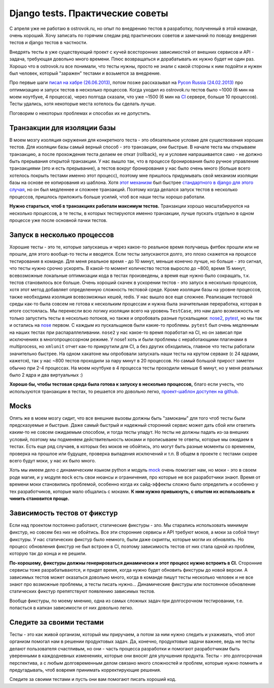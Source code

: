 Django tests. Практические советы
=================================
..
    - введение
    - избегайте static fixtures
    - транзакции - наше все
    - в несколько процессов (djtest-bootstrap)
    - трюк с settings
    - cache and redis

С апреля уже не работаю в ostrovok.ru, но опыт по внедрению тестов в разработку, 
полученный в этой команде, очень хороший. Хочу записать по горячим следам ряд практических 
советов и замечаний по поводу внедрения тестов и django тестов в частности.

.. MORE

Внедрять тесты в уже существующий проект с кучей всесторонних зависимостей от внешних 
сервисов и API - задача, требующая довольно много времени. Плюс возвращаться и 
дорабатывать их нужно будет не один раз. Хорошо что в ostrovok.ru все понимали, что тесты 
нужны, просто не знали с какой стороны к ним подойти и нужен был человек, который 
"заражен" тестами и возьмется за внедрение.

Про первые шаги `писал на хабре (26.06.2013)`__, потом позже рассказывал на `Pycon Russia 
(24.02.2013)`__ про оптимизацию и запуск тестов в несколько процессов. Когда уходил из 
ostrovok.ru тестов было ~1000 (6 мин на моем ноутбуке, 4 процесса), через полгода сказали, 
что уже ~1500 (6 мин на CI__ сервере, больше 10 процессов). Тесты удались, хотя 
некоторые места хотелось бы сделать лучше.

__ habr/
__ /s/2013-ru-pycon/
__ http://ru.wikipedia.org/wiki/Непрерывная_интеграция

Поговорим о некоторых проблемах и способах их не допустить.

Транзакции для изоляции базы
----------------------------
В моем мозгу изоляция окружения для конкретного теста - это обязательное условие для 
существования хороших тестов. Для изоляции базы самый верный способ - это транзакции, они 
быстрые. В  начале теста мы открываем транзакцию, а после прохождения теста делаем ее 
откат (rollback), ну и условие напрашивается само - не должно быть прерывания открытой 
транзакции. У нас вышло так, что в процессе бронирования было ручное управление 
транзакциями (это и есть прерывание), а тестов вокруг бронирования у нас было очень много 
(больше всего хотелось покрыть тестами именно этот процесс), поэтому мне пришлось 
придумывать свой механизм изоляции базы на основе ее копирования из шаблона. Хотя `этот 
механизм`__ был быстрее `стандартного в django для этого случая`__, но он был медленнее и 
сложнее транзакций. Поэтому когда делался запуск тестов в несколько процессов, пришлось 
приложить больше усилий, чтоб все наши тесты хорошо работали.

__ /s/2013-ru-pycon/#id14
__ https://docs.djangoproject.com/en/dev/topics/testing/overview/#transactiontestcase

**Нужно стараться, чтоб в транзакциях работали максимум тестов.** Транзакции хорошо 
масштабируются на несколько процессов, а те тесты, в которых тестируются
именно транзакции, лучше пускать отдельно в одном процессе уже после основной пачки 
тестов.

Запуск в несколько процессов
----------------------------
Хорошие тесты - это те, которые запускаешь и через какое-то реальное время получаешь 
фитбек прошли или не прошли, для этого вообще-то тесты и вводятся. Если тесты запускаются 
долго, это плохо скажется на процессе тестирования в команде. Для меня реальное время - до 
10 минут, меньше конечно лучше, но больше - это сигнал, что тесты нужно  срочно ускорять. 
В какой-то момент количество тестов выросло до ~800, время 15 минут, всевозможные 
локальные оптимизации кода в тестах произведены, а время еще нужно было сокращать, т.к. 
тестов становилось все больше. Очень хороший скачек в ускорении тестов - это запуск в 
несколько процессов, хотя этот метод добавляет определенную сложность тестовой среде. 
Кроме изоляции базы на уровне процессов, также необходима изоляция всевозможных кешей, 
redis. У нас вышло все еще сложнее. Реализация тестовой среды как-то была совсем не готова 
к нескольким процессам и нужна была значительная переработка, которая в итоге состоялась. 
Мы перенесли всю логику изоляции всего на уровень ``TestCase``, это нам дало возможность 
не только запустить тесты в несколько потоков, но также и опробовать разные пускальщики: 
nose2__, pytest__, но мы так и остались на nose__ первом. С каждым из пускальщиков были 
какие-то проблемы. ``pytest`` был очень медленным на наших тестах при распараллеливании. 
``nose2`` у нас какое-то время поработал на CI, но он зависал при исключениях в 
многопроцессорном режиме. У nose1 хоть и были проблемы с неработающими плагинами в 
multiprocess, но ``xmlunit`` отчет как-то прикрутили для CI, а без других обходились, 
главное что тесты работали значительно быстрее. На одном хакатоне мы опробовали запускать 
наши тесты на крутом серваке (с 24 ядрами, кажется), так у нас ~800 тестов проходили за 
пару минут в 20 процессов. Но самый большой прирост заметен обычно при 2-4 процессах. На 
моем ноутбуке в 4 процесса тесты проходили меньше 6 минут, но у меня реальных было 2 ядра 
и два виртуальных :)

__ http://nose2.readthedocs.org/en/latest/
__ http://pytest.org/latest/
__ http://nose.readthedocs.org/en/latest/

**Хорошо бы, чтобы тестовая среда была готова к запуску в несколько процессов,** благо 
если учесть, что используются транзакции в тестах, то решается это довольно легко, 
`проект-шаблон доступен на github.`__

__ https://github.com/naskoro/djtest-bootstrap

Mocks
-----
Опять же в моем мозгу сидит, что все внешние вызовы должны быть "замоканы" для того чтоб 
тесты были предсказуемые и быстрые. Даже самый быстрый и надежный сторонний сервис может 
дать сбой или ответить каким-то не совсем ожидаемым способом, и тогда тесты упадут. Но 
тесты не должны падать из-за внешних условий, поэтому мы подменяем действительность моками 
и прописываем те ответы, которые мы ожидаем в тестах. Есть еще ряд случаев, в которых без 
моков не обойтись, это могут быть разные моменты со временем, проверка на прошлое или 
будущее, проверка выпадения исключений и т.п. В общем в проекте с тестами скорее всего 
будут моки, у нас их было много.

Хоть мы имеем дело с динамическим языком python и модуль `mock`__ очень помогает нам, но 
моки - это в своем роде магия, и у модуля ``mock`` есть свои нюансы и ограничения, про 
которые не все разработчики знают. Время от времени моки становились проблемой, особенно 
когда их сайд-эффекты сложно было определить и особенно у тех разработчиков, которые мало 
общались с моками. **К ним нужно привыкнуть, с опытом их использовать и чинить становится 
проще.**

__ https://pypi.python.org/pypi/mock

Зависимость тестов от фикстур
-----------------------------
Если над проектом постоянно работают, статические фикстуры - зло. Мы старались 
использовать минимум фикстур, но совсем без них не обойтись. Все эти сторонние сервисы и 
API требуют моков, а моки за собой тянут фикстуры. У нас статических фикстур было немного, 
были даже скрипты, которые могли их обновлять. Но процесс обновления фикстур не был 
встроен в CI, поэтому зависимость тестов от них стала одной из проблем, которую так до 
конца и не решили.

**По-хорошему, фикстуры должны генерироваться динамически и этот процесс нужно встроить в 
CI.** Сторонние сервисы тоже разрабатываются, и придет время, когда нужно будет обновить 
фикстуры до новой версии. А зависимых тестов может оказаться довольно много, когда в 
команде пишут тесты несколько человек и не все знают про возможные проблемы, а тесты 
писать нужно... Динамические фикстуры или постоянное обновление статических фикстур
препятствуют появлению зависимых тестов.

Вообще фикстуры, по моему мнению, одна из самых сложных задач при долгосрочном 
тестировании, т.е. попасться в капкан зависимости от них довольно легко.
 
Следите за своими тестами
-------------------------
Тесты - это как живой организм, который мы приручаем, а потом за ним нужно следить и 
ухаживать, чтоб этот организм помогал нам в решении продуктовых задач. Да, конечно, 
продуктовые задачи важнее, ведь не тесты делают пользователя счастливым, но они - часть 
процесса разработки и помогают разработчикам быть уверенными в каждодневных изменениях, 
которые они вносят для улучшения продукта. Тесты - это долгосрочная перспектива, а с любым 
долговременным делом связано много сложностей и проблем, которые нужно помнить и 
предугадывать, чтоб вовремя принимать корректирующие решения.

Следите за своими тестами и пусть они вам помогают писать хороший код.
